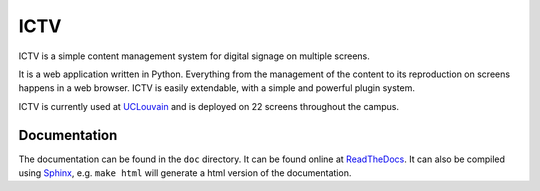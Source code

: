 ICTV
====

ICTV is a simple content management system for digital signage on multiple screens.

It is a web application written in Python. Everything from the management of the content to its reproduction on
screens happens in a web browser.
ICTV is easily extendable, with a simple and powerful plugin system.

ICTV is currently used at UCLouvain_ and is deployed on 22 screens throughout the campus.

.. _UCLouvain: https://uclouvain.be/en/index.html

Documentation
-------------

The documentation can be found in the ``doc`` directory. It can be found online at ReadTheDocs_. It can also be
compiled using Sphinx_, e.g. ``make html`` will generate a html version of the documentation.

.. _Sphinx: http://www.sphinx-doc.org/en/master/usage/installation.html
.. _ReadTheDocs: TODO
